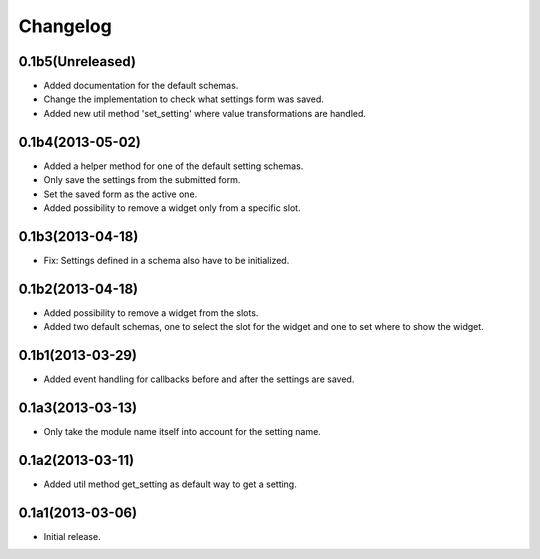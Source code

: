 Changelog
=========

0.1b5(Unreleased)
-----------------

* Added documentation for the default schemas.
* Change the implementation to check what settings form was saved.
* Added new util method 'set_setting' where value transformations are handled.


0.1b4(2013-05-02)
-----------------

* Added a helper method for one of the default setting schemas.
* Only save the settings from the submitted form.
* Set the saved form as the active one.
* Added possibility to remove a widget only from a specific slot.


0.1b3(2013-04-18)
------------------

* Fix: Settings defined in a schema also have to be initialized.


0.1b2(2013-04-18)
-----------------

* Added possibility to remove a widget from the slots.
* Added two default schemas, one to select the slot for the widget and one
  to set where to show the widget.


0.1b1(2013-03-29)
-----------------

* Added event handling for callbacks before and after the settings are saved.


0.1a3(2013-03-13)
-----------------

* Only take the module name itself into account for the setting name.


0.1a2(2013-03-11)
-----------------

* Added util method get_setting as default way to get a setting.


0.1a1(2013-03-06)
-----------------

- Initial release.
